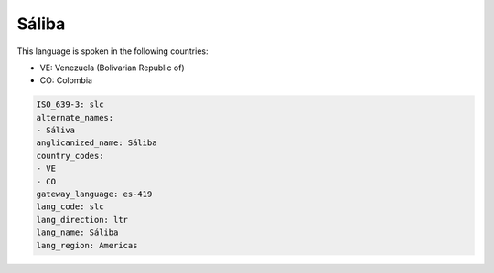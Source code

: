 .. _slc:

Sáliba
=======

This language is spoken in the following countries:

* VE: Venezuela (Bolivarian Republic of)
* CO: Colombia

.. code-block:: yaml

    ISO_639-3: slc
    alternate_names:
    - Sáliva
    anglicanized_name: Sáliba
    country_codes:
    - VE
    - CO
    gateway_language: es-419
    lang_code: slc
    lang_direction: ltr
    lang_name: Sáliba
    lang_region: Americas
    
